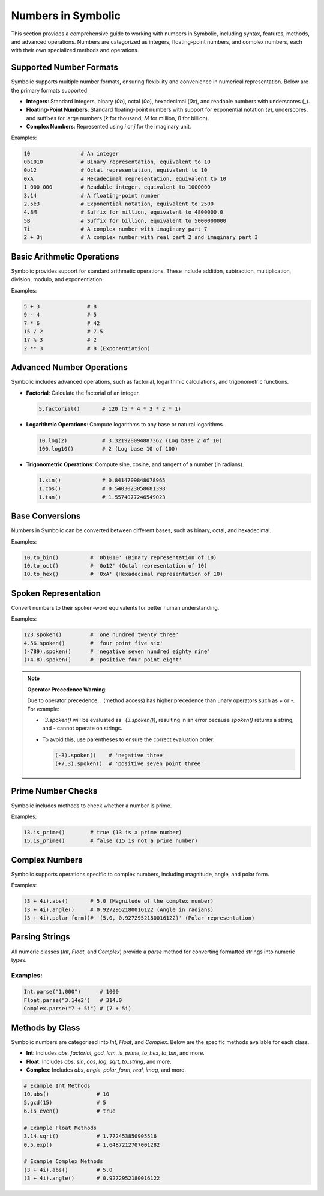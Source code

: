 Numbers in Symbolic
===================

This section provides a comprehensive guide to working with numbers in Symbolic, including syntax, features, methods, and advanced operations. Numbers are categorized as integers, floating-point numbers, and complex numbers, each with their own specialized methods and operations.

Supported Number Formats
----------------------------------

Symbolic supports multiple number formats, ensuring flexibility and convenience in numerical representation. Below are the primary formats supported:

- **Integers**: Standard integers, binary (`0b`), octal (`0o`), hexadecimal (`0x`), and readable numbers with underscores (`_`).
- **Floating-Point Numbers**: Standard floating-point numbers with support for exponential notation (`e`), underscores, and suffixes for large numbers (`k` for thousand, `M` for million, `B` for billion).
- **Complex Numbers**: Represented using `i` or `j` for the imaginary unit.

Examples:

.. code-block:: symbolic

    10                # An integer
    0b1010            # Binary representation, equivalent to 10
    0o12              # Octal representation, equivalent to 10
    0xA               # Hexadecimal representation, equivalent to 10
    1_000_000         # Readable integer, equivalent to 1000000
    3.14              # A floating-point number
    2.5e3             # Exponential notation, equivalent to 2500
    4.8M              # Suffix for million, equivalent to 4800000.0
    5B                # Suffix for billion, equivalent to 5000000000
    7i                # A complex number with imaginary part 7
    2 + 3j            # A complex number with real part 2 and imaginary part 3

Basic Arithmetic Operations
----------------------------------

Symbolic provides support for standard arithmetic operations. These include addition, subtraction, multiplication, division, modulo, and exponentiation.

Examples:

.. code-block:: symbolic

    5 + 3               # 8
    9 - 4               # 5
    7 * 6               # 42
    15 / 2              # 7.5
    17 % 3              # 2
    2 ** 3              # 8 (Exponentiation)

Advanced Number Operations
----------------------------------

Symbolic includes advanced operations, such as factorial, logarithmic calculations, and trigonometric functions.

- **Factorial**: Calculate the factorial of an integer.

  .. code-block:: symbolic

      5.factorial()       # 120 (5 * 4 * 3 * 2 * 1)

- **Logarithmic Operations**: Compute logarithms to any base or natural logarithms.

  .. code-block:: symbolic

      10.log(2)           # 3.321928094887362 (Log base 2 of 10)
      100.log10()         # 2 (Log base 10 of 100)

- **Trigonometric Operations**: Compute sine, cosine, and tangent of a number (in radians).

  .. code-block:: symbolic

      1.sin()             # 0.8414709848078965
      1.cos()             # 0.5403023058681398
      1.tan()             # 1.5574077246549023

Base Conversions
----------------------

Numbers in Symbolic can be converted between different bases, such as binary, octal, and hexadecimal.

Examples:

.. code-block:: symbolic

    10.to_bin()          # '0b1010' (Binary representation of 10)
    10.to_oct()          # '0o12' (Octal representation of 10)
    10.to_hex()          # '0xA' (Hexadecimal representation of 10)

Spoken Representation
---------------------------

Convert numbers to their spoken-word equivalents for better human understanding.

Examples:

.. code-block:: symbolic

    123.spoken()         # 'one hundred twenty three'
    4.56.spoken()        # 'four point five six'
    (-789).spoken()      # 'negative seven hundred eighty nine'
    (+4.8).spoken()      # 'positive four point eight'

.. NOTE::
   **Operator Precedence Warning**: 

   Due to operator precedence, `.` (method access) has higher precedence than unary operators such as `+` or `-`.  
   For example:

   - `-3.spoken()` will be evaluated as `-(3.spoken())`, resulting in an error because `spoken()` returns a string, and `-` cannot operate on strings.
   - To avoid this, use parentheses to ensure the correct evaluation order:
     
     .. code-block:: symbolic

         (-3).spoken()    # 'negative three'
         (+7.3).spoken()  # 'positive seven point three'

Prime Number Checks
---------------------------

Symbolic includes methods to check whether a number is prime.

Examples:

.. code-block:: symbolic

    13.is_prime()        # true (13 is a prime number)
    15.is_prime()        # false (15 is not a prime number)

Complex Numbers
-----------------------

Symbolic supports operations specific to complex numbers, including magnitude, angle, and polar form.

Examples:

.. code-block:: symbolic

    (3 + 4i).abs()       # 5.0 (Magnitude of the complex number)
    (3 + 4i).angle()     # 0.9272952180016122 (Angle in radians)
    (3 + 4i).polar_form()# '(5.0, 0.9272952180016122)' (Polar representation)

Parsing Strings
-------------------

All numeric classes (`Int`, `Float`, and `Complex`) provide a `parse` method for converting formatted strings into numeric types.

Examples:
^^^^^^^^^^^^^^

.. code-block:: symbolic

    Int.parse("1,000")      # 1000
    Float.parse("3.14e2")   # 314.0
    Complex.parse("7 + 5i") # (7 + 5i)

Methods by Class
---------------------

Symbolic numbers are categorized into `Int`, `Float`, and `Complex`. Below are the specific methods available for each class.

- **Int**: Includes `abs`, `factorial`, `gcd`, `lcm`, `is_prime`, `to_hex`, `to_bin`, and more.
- **Float**: Includes `abs`, `sin`, `cos`, `log`, `sqrt`, `to_string`, and more.
- **Complex**: Includes `abs`, `angle`, `polar_form`, `real`, `imag`, and more.

.. code-block:: symbolic

    # Example Int Methods
    10.abs()               # 10
    5.gcd(15)              # 5
    6.is_even()            # true

    # Example Float Methods
    3.14.sqrt()            # 1.772453850905516
    0.5.exp()              # 1.6487212707001282

    # Example Complex Methods
    (3 + 4i).abs()         # 5.0
    (3 + 4i).angle()       # 0.9272952180016122
